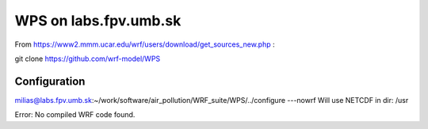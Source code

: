 WPS on labs.fpv.umb.sk
======================

From https://www2.mmm.ucar.edu/wrf/users/download/get_sources_new.php :

git clone https://github.com/wrf-model/WPS

Configuration
-------------

milias@labs.fpv.umb.sk:~/work/software/air_pollution/WRF_suite/WPS/../configure ---nowrf
Will use NETCDF in dir: /usr

Error: No compiled WRF code found.



